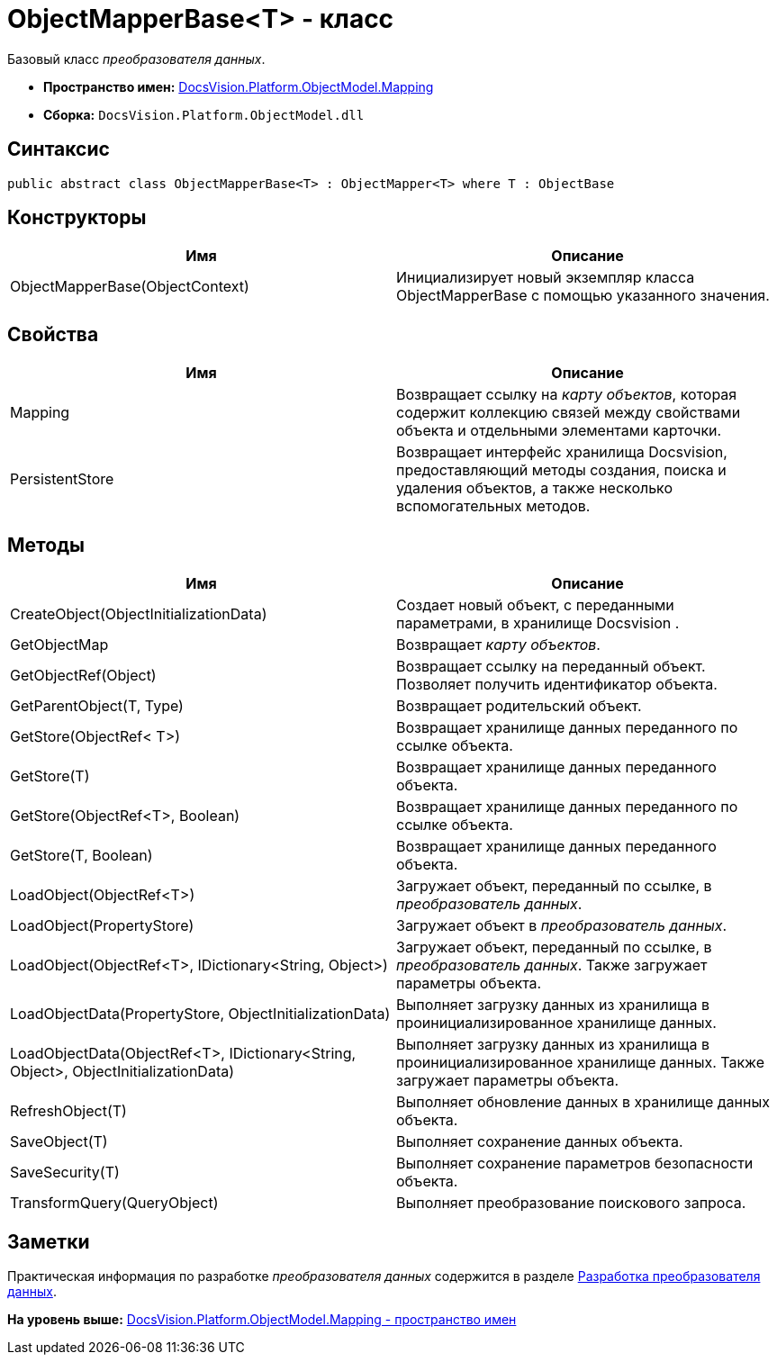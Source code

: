 = ObjectMapperBase<T> - класс

Базовый класс [.dfn .term]_преобразователя данных_.

* [.keyword]*Пространство имен:* xref:Mapping_NS.adoc[DocsVision.Platform.ObjectModel.Mapping]
* [.keyword]*Сборка:* [.ph .filepath]`DocsVision.Platform.ObjectModel.dll`

== Синтаксис

[source,pre,codeblock,language-csharp]
----
public abstract class ObjectMapperBase<T> : ObjectMapper<T> where T : ObjectBase
----

== Конструкторы

[cols=",",options="header",]
|===
|Имя |Описание
|ObjectMapperBase(ObjectContext) |Инициализирует новый экземпляр класса ObjectMapperBase с помощью указанного значения.
|===

== Свойства

[cols=",",options="header",]
|===
|Имя |Описание
|Mapping |Возвращает ссылку на [.dfn .term]_карту объектов_, которая содержит коллекцию связей между свойствами объекта и отдельными элементами карточки.
|PersistentStore |Возвращает интерфейс хранилища Docsvision, предоставляющий методы создания, поиска и удаления объектов, а также несколько вспомогательных методов.
|===

== Методы

[cols=",",options="header",]
|===
|Имя |Описание
|CreateObject(ObjectInitializationData) |Создает новый объект, с переданными параметрами, в хранилище Docsvision .
|GetObjectMap |Возвращает [.dfn .term]_карту объектов_.
|GetObjectRef(Object) |Возвращает ссылку на переданный объект. Позволяет получить идентификатор объекта.
|GetParentObject(T, Type) |Возвращает родительский объект.
|GetStore(ObjectRef< T>) |Возвращает хранилище данных переданного по ссылке объекта.
|GetStore(T) |Возвращает хранилище данных переданного объекта.
|GetStore(ObjectRef<T>, Boolean) |Возвращает хранилище данных переданного по ссылке объекта.
|GetStore(T, Boolean) |Возвращает хранилище данных переданного объекта.
|LoadObject(ObjectRef<T>) |Загружает объект, переданный по ссылке, в [.dfn .term]_преобразователь данных_.
|LoadObject(PropertyStore) |Загружает объект в [.dfn .term]_преобразователь данных_.
|LoadObject(ObjectRef<T>, IDictionary<String, Object>) |Загружает объект, переданный по ссылке, в [.dfn .term]_преобразователь данных_. Также загружает параметры объекта.
|LoadObjectData(PropertyStore, ObjectInitializationData) |Выполняет загрузку данных из хранилища в проинициализированное хранилище данных.
|LoadObjectData(ObjectRef<T>, IDictionary<String, Object>, ObjectInitializationData) |Выполняет загрузку данных из хранилища в проинициализированное хранилище данных. Также загружает параметры объекта.
|RefreshObject(T) |Выполняет обновление данных в хранилище данных объекта.
|SaveObject(T) |Выполняет сохранение данных объекта.
|SaveSecurity(T) |Выполняет сохранение параметров безопасности объекта.
|TransformQuery(QueryObject) |Выполняет преобразование поискового запроса.
|===

== Заметки

Практическая информация по разработке [.dfn .term]_преобразователя данных_ содержится в разделе xref:../../../../../pages/DM_CardsDev_CreateObjectModel_Mapper.adoc[Разработка преобразователя данных].

*На уровень выше:* xref:../../../../../api/DocsVision/Platform/ObjectModel/Mapping/Mapping_NS.adoc[DocsVision.Platform.ObjectModel.Mapping - пространство имен]
